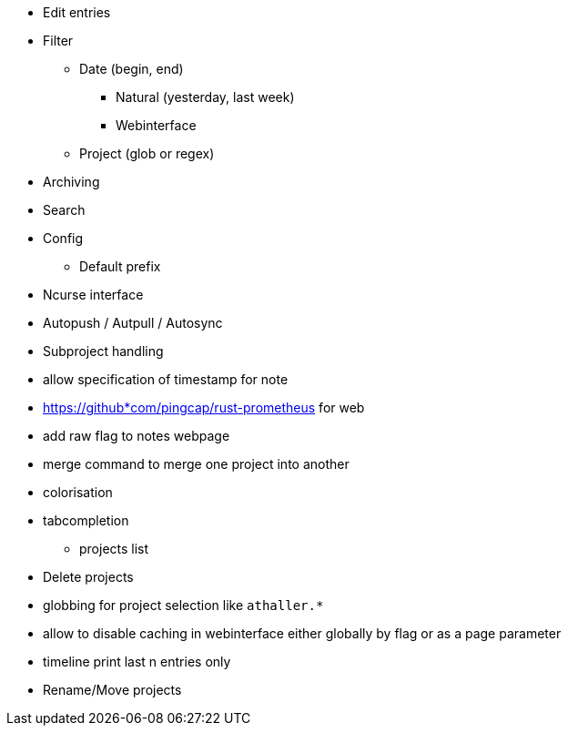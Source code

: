* Edit entries
* Filter
** Date (begin, end)
*** Natural (yesterday, last week)
*** Webinterface
** Project (glob or regex)
* Archiving
* Search
* Config
** Default prefix
* Ncurse interface
* Autopush / Autpull / Autosync
* Subproject handling
* allow specification of timestamp for note
* https://github*com/pingcap/rust-prometheus for web 
* add raw flag to notes webpage
* merge command to merge one project into another
* colorisation
* tabcompletion
** projects list
* Delete projects
* globbing for project selection like `athaller.*`
* allow to disable caching in webinterface either globally by flag or as a page
parameter
* timeline print last n entries only
* Rename/Move projects
